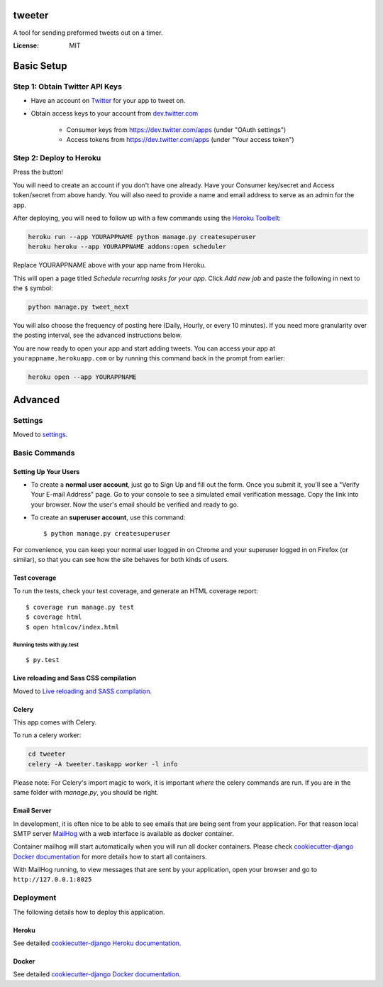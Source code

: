 tweeter
=======

A tool for sending preformed tweets out on a timer.

.. image:: https://img.shields.io/badge/built%20with-Cookiecutter%20Django-ff69b4.svg
     :target: https://github.com/pydanny/cookiecutter-django/
     :alt: Built with Cookiecutter Django


:License: MIT

Basic Setup
===========

Step 1: Obtain Twitter API Keys
-------------------------------
* Have an account on `Twitter`_ for your app to tweet on.
* Obtain access keys to your account from `dev.twitter.com`_

    * Consumer keys from https://dev.twitter.com/apps (under "OAuth settings")
    * Access tokens from https://dev.twitter.com/apps (under "Your access token")

.. _Twitter: https://twitter.com

.. _dev.twitter.com: https://dev.twitter.com/oauth/overview/application-owner-access-tokens

Step 2: Deploy to Heroku
------------------------

Press the button!

|Deploy|

You will need to create an account if you don't have one already.
Have your Consumer key/secret and Access token/secret from above handy.
You will also need to provide a name and email address to serve as an admin for the app.

After deploying, you will need to follow up with a few commands using
the `Heroku Toolbelt`_:

.. code:: sh

    heroku run --app YOURAPPNAME python manage.py createsuperuser
    heroku heroku --app YOURAPPNAME addons:open scheduler

Replace YOURAPPNAME above with your app name from Heroku.

This will open a page titled *Schedule recurring tasks for your app*.
Click *Add new job* and paste the following in next to the ``$`` symbol:

.. code:: sh

    python manage.py tweet_next

You will also choose the frequency of posting here (Daily, Hourly, or every 10 minutes).
If you need more granularity over the posting interval, see the advanced instructions below.

You are now ready to open your app and start adding tweets.
You can access your app at ``yourappname.herokuapp.com`` or by running this command back in the prompt from earlier:

.. code:: sh

    heroku open --app YOURAPPNAME

.. _Heroku Toolbelt: https://toolbelt.heroku.com/

.. |Deploy| image:: https://www.herokucdn.com/deploy/button.svg
   :target: https://heroku.com/deploy?template=https://github.com/gwhigs/tweeter/tree/master

Advanced
========

Settings
--------

Moved to settings_.

.. _settings: http://cookiecutter-django.readthedocs.io/en/latest/settings.html

Basic Commands
--------------

Setting Up Your Users
^^^^^^^^^^^^^^^^^^^^^

* To create a **normal user account**, just go to Sign Up and fill out the form. Once you submit it, you'll see a "Verify Your E-mail Address" page. Go to your console to see a simulated email verification message. Copy the link into your browser. Now the user's email should be verified and ready to go.

* To create an **superuser account**, use this command::

    $ python manage.py createsuperuser

For convenience, you can keep your normal user logged in on Chrome and your superuser logged in on Firefox (or similar), so that you can see how the site behaves for both kinds of users.

Test coverage
^^^^^^^^^^^^^

To run the tests, check your test coverage, and generate an HTML coverage report::

    $ coverage run manage.py test
    $ coverage html
    $ open htmlcov/index.html

Running tests with py.test
~~~~~~~~~~~~~~~~~~~~~~~~~~

::

  $ py.test

Live reloading and Sass CSS compilation
^^^^^^^^^^^^^^^^^^^^^^^^^^^^^^^^^^^^^^^

Moved to `Live reloading and SASS compilation`_.

.. _`Live reloading and SASS compilation`: http://cookiecutter-django.readthedocs.io/en/latest/live-reloading-and-sass-compilation.html



Celery
^^^^^^

This app comes with Celery.

To run a celery worker:

.. code-block:: bash

    cd tweeter
    celery -A tweeter.taskapp worker -l info

Please note: For Celery's import magic to work, it is important *where* the celery commands are run. If you are in the same folder with *manage.py*, you should be right.




Email Server
^^^^^^^^^^^^

In development, it is often nice to be able to see emails that are being sent from your application. For that reason local SMTP server `MailHog`_ with a web interface is available as docker container.

.. _mailhog: https://github.com/mailhog/MailHog

Container mailhog will start automatically when you will run all docker containers.
Please check `cookiecutter-django Docker documentation`_ for more details how to start all containers.

With MailHog running, to view messages that are sent by your application, open your browser and go to ``http://127.0.0.1:8025``



Deployment
----------

The following details how to deploy this application.


Heroku
^^^^^^

See detailed `cookiecutter-django Heroku documentation`_.

.. _`cookiecutter-django Heroku documentation`: http://cookiecutter-django.readthedocs.io/en/latest/deployment-on-heroku.html



Docker
^^^^^^

See detailed `cookiecutter-django Docker documentation`_.

.. _`cookiecutter-django Docker documentation`: http://cookiecutter-django.readthedocs.io/en/latest/deployment-with-docker.html


